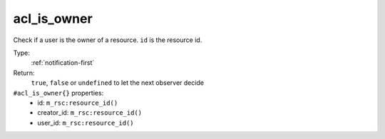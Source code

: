 .. _acl_is_owner:

acl_is_owner
^^^^^^^^^^^^

Check if a user is the owner of a resource. 
``id`` is the resource id. 


Type: 
    :ref:`notification-first`

Return: 
    ``true``, ``false`` or ``undefined`` to let the next observer decide

``#acl_is_owner{}`` properties:
    - id: ``m_rsc:resource_id()``
    - creator_id: ``m_rsc:resource_id()``
    - user_id: ``m_rsc:resource_id()``
